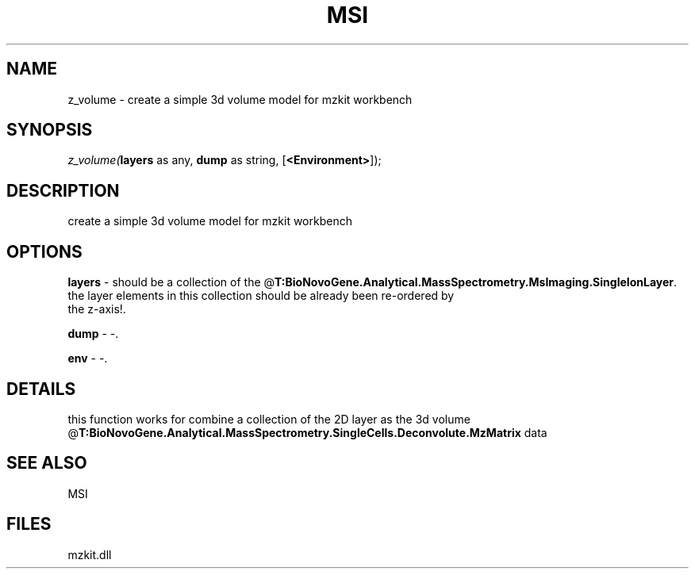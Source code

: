 .\" man page create by R# package system.
.TH MSI 1 2000-Jan "z_volume" "z_volume"
.SH NAME
z_volume \- create a simple 3d volume model for mzkit workbench
.SH SYNOPSIS
\fIz_volume(\fBlayers\fR as any, 
\fBdump\fR as string, 
[\fB<Environment>\fR]);\fR
.SH DESCRIPTION
.PP
create a simple 3d volume model for mzkit workbench
.PP
.SH OPTIONS
.PP
\fBlayers\fB \fR\- should be a collection of the @\fBT:BioNovoGene.Analytical.MassSpectrometry.MsImaging.SingleIonLayer\fR. 
 the layer elements in this collection should be already been re-ordered by 
 the z-axis!. 
.PP
.PP
\fBdump\fB \fR\- -. 
.PP
.PP
\fBenv\fB \fR\- -. 
.PP
.SH DETAILS
.PP
this function works for combine a collection of the 2D layer as the 3d volume @\fBT:BioNovoGene.Analytical.MassSpectrometry.SingleCells.Deconvolute.MzMatrix\fR data
.PP
.SH SEE ALSO
MSI
.SH FILES
.PP
mzkit.dll
.PP
